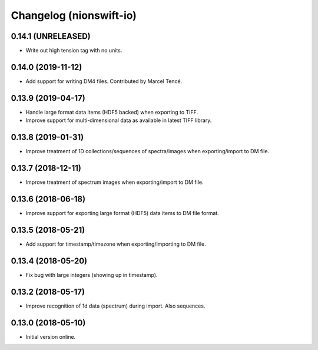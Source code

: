 Changelog (nionswift-io)
========================

0.14.1 (UNRELEASED)
-------------------
- Write out high tension tag with no units.

0.14.0 (2019-11-12)
-------------------
- Add support for writing DM4 files. Contributed by Marcel Tencé.

0.13.9 (2019-04-17)
-------------------
- Handle large format data items (HDF5 backed) when exporting to TIFF.
- Improve support for multi-dimensional data as available in latest TIFF library.

0.13.8 (2019-01-31)
-------------------
- Improve treatment of 1D collections/sequences of spectra/images when exporting/import to DM file.

0.13.7 (2018-12-11)
-------------------
- Improve treatment of spectrum images when exporting/import to DM file.

0.13.6 (2018-06-18)
-------------------
- Improve support for exporting large format (HDF5) data items to DM file format.

0.13.5 (2018-05-21)
-------------------
- Add support for timestamp/timezone when exporting/importing to DM file.

0.13.4 (2018-05-20)
-------------------
- Fix bug with large integers (showing up in timestamp).

0.13.2 (2018-05-17)
-------------------
- Improve recognition of 1d data (spectrum) during import. Also sequences.

0.13.0 (2018-05-10)
-------------------
- Initial version online.
